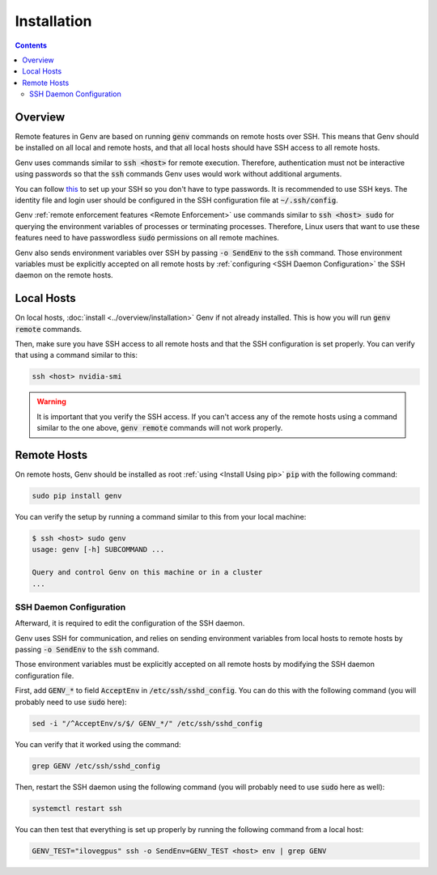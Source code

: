 .. _Remote Installation:

Installation
============

.. contents::
   :depth: 2
   :backlinks: none

.. _Remote Installation Overview:

Overview
--------
Remote features in Genv are based on running :code:`genv` commands on remote hosts over SSH.
This means that Genv should be installed on all local and remote hosts, and that all local hosts should have SSH access to all remote hosts.

Genv uses commands similar to :code:`ssh <host>` for remote execution.
Therefore, authentication must not be interactive using passwords so that the :code:`ssh` commands Genv uses would work without additional arguments.

You can follow `this <https://superuser.com/a/8110>`__ to set up your SSH so you don't have to type passwords.
It is recommended to use SSH keys.
The identity file and login user should be configured in the SSH configuration file at :code:`~/.ssh/config`.

Genv :ref:`remote enforcement features <Remote Enforcement>` use commands similar to :code:`ssh <host> sudo` for querying the environment variables of processes or terminating processes.
Therefore, Linux users that want to use these features need to have passwordless :code:`sudo` permissions on all remote machines.

Genv also sends environment variables over SSH by passing :code:`-o SendEnv` to the :code:`ssh` command.
Those environment variables must be explicitly accepted on all remote hosts by :ref:`configuring <SSH Daemon Configuration>` the SSH daemon on the remote hosts.

Local Hosts
-----------
On local hosts, :doc:`install <../overview/installation>` Genv if not already installed.
This is how you will run :code:`genv remote` commands.

Then, make sure you have SSH access to all remote hosts and that the SSH configuration is set properly.
You can verify that using a command similar to this:

.. code-block:: shell

   ssh <host> nvidia-smi

.. warning::

   It is important that you verify the SSH access.
   If you can't access any of the remote hosts using a command similar to the one above, :code:`genv remote` commands will not work properly.

Remote Hosts
------------
On remote hosts, Genv should be installed as root :ref:`using <Install Using pip>` :code:`pip` with the following command:

.. code-block:: shell

   sudo pip install genv

You can verify the setup by running a command similar to this from your local machine:

.. code-block:: shell

   $ ssh <host> sudo genv
   usage: genv [-h] SUBCOMMAND ...

   Query and control Genv on this machine or in a cluster
   ...

.. _SSH Daemon Configuration:

SSH Daemon Configuration
~~~~~~~~~~~~~~~~~~~~~~~~
Afterward, it is required to edit the configuration of the SSH daemon.

Genv uses SSH for communication, and relies on sending environment variables from local hosts to remote hosts by passing :code:`-o SendEnv` to the :code:`ssh` command.

Those environment variables must be explicitly accepted on all remote hosts by modifying the SSH daemon configuration file.

First, add :code:`GENV_*` to field :code:`AcceptEnv` in :code:`/etc/ssh/sshd_config`.
You can do this with the following command (you will probably need to use :code:`sudo` here):

.. code-block:: shell

   sed -i "/^AcceptEnv/s/$/ GENV_*/" /etc/ssh/sshd_config

You can verify that it worked using the command:

.. code-block:: shell

   grep GENV /etc/ssh/sshd_config

Then, restart the SSH daemon using the following command (you will probably need to use :code:`sudo` here as well):

.. code-block:: shell

   systemctl restart ssh

You can then test that everything is set up properly by running the following command from a local host:

.. code-block:: shell

   GENV_TEST="ilovegpus" ssh -o SendEnv=GENV_TEST <host> env | grep GENV
